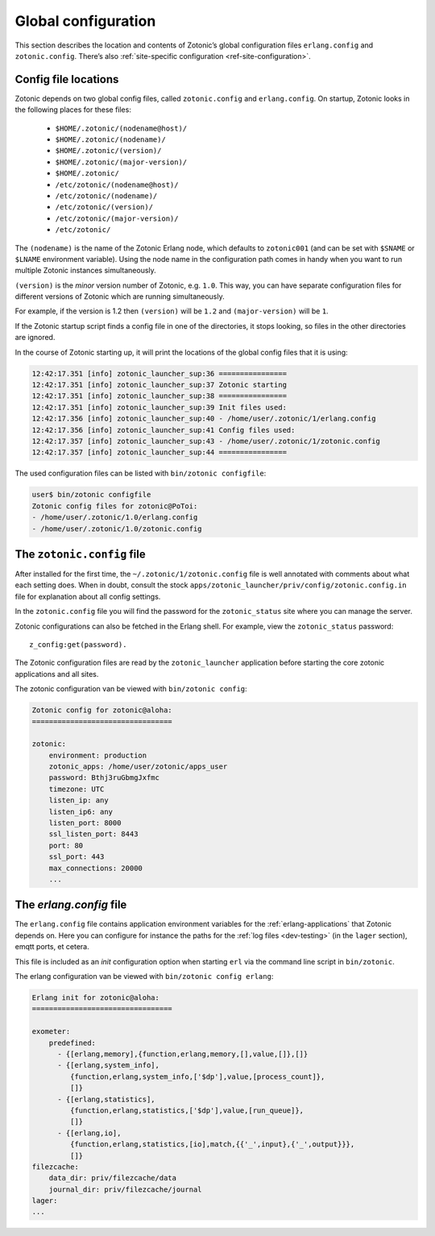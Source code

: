 .. _guide-configuration:

Global configuration
--------------------

This section describes the location and contents of Zotonic’s global
configuration files ``erlang.config`` and ``zotonic.config``. There’s also
:ref:`site-specific configuration <ref-site-configuration>`.

Config file locations
^^^^^^^^^^^^^^^^^^^^^

Zotonic depends on two global config files, called ``zotonic.config``
and ``erlang.config``. On startup, Zotonic looks in the following
places for these files:

 - ``$HOME/.zotonic/(nodename@host)/``
 - ``$HOME/.zotonic/(nodename)/``
 - ``$HOME/.zotonic/(version)/``
 - ``$HOME/.zotonic/(major-version)/``
 - ``$HOME/.zotonic/``
 - ``/etc/zotonic/(nodename@host)/``
 - ``/etc/zotonic/(nodename)/``
 - ``/etc/zotonic/(version)/``
 - ``/etc/zotonic/(major-version)/``
 - ``/etc/zotonic/``

The ``(nodename)`` is the name of the Zotonic Erlang node, which
defaults to ``zotonic001`` (and can be set with ``$SNAME`` or ``$LNAME``
environment variable). Using the node name in the configuration path comes in
handy when you want to run multiple Zotonic instances simultaneously.

``(version)`` is the *minor* version number of Zotonic, e.g. ``1.0``. This
way, you can have separate configuration files for different versions of Zotonic
which are running simultaneously.

For example, if the version is 1.2 then ``(version)`` will be ``1.2`` and
``(major-version)`` will be ``1``.

If the Zotonic startup script finds a config file in one of the
directories, it stops looking, so files in the other directories are
ignored.

In the course of Zotonic starting up, it will print the locations of
the global config files that it is using:

.. code-block:: none

    12:42:17.351 [info] zotonic_launcher_sup:36 ================
    12:42:17.351 [info] zotonic_launcher_sup:37 Zotonic starting
    12:42:17.351 [info] zotonic_launcher_sup:38 ================
    12:42:17.351 [info] zotonic_launcher_sup:39 Init files used:
    12:42:17.356 [info] zotonic_launcher_sup:40 - /home/user/.zotonic/1/erlang.config
    12:42:17.356 [info] zotonic_launcher_sup:41 Config files used:
    12:42:17.357 [info] zotonic_launcher_sup:43 - /home/user/.zotonic/1/zotonic.config
    12:42:17.357 [info] zotonic_launcher_sup:44 ================

The used configuration files can be listed with ``bin/zotonic configfile``:

.. code-block:: none

    user$ bin/zotonic configfile
    Zotonic config files for zotonic@PoToi:
    - /home/user/.zotonic/1.0/erlang.config
    - /home/user/.zotonic/1.0/zotonic.config


The ``zotonic.config`` file
^^^^^^^^^^^^^^^^^^^^^^^^^^^

After installed for the first time, the ``~/.zotonic/1/zotonic.config`` file is well
annotated with comments about what each setting does. When in doubt, consult the
stock ``apps/zotonic_launcher/priv/config/zotonic.config.in`` file for explanation
about all config settings.

In the ``zotonic.config`` file you will find the password for the
``zotonic_status`` site where you can manage the server.

Zotonic configurations can also be fetched in the Erlang shell.
For example, view the ``zotonic_status`` password::

  z_config:get(password).

The Zotonic configuration files are read by the ``zotonic_launcher`` application before
starting the core zotonic applications and all sites.

The zotonic configuration van be viewed with ``bin/zotonic config``:

.. code-block:: none

    Zotonic config for zotonic@aloha:
    =================================

    zotonic:
        environment: production
        zotonic_apps: /home/user/zotonic/apps_user
        password: Bthj3ruGbmgJxfmc
        timezone: UTC
        listen_ip: any
        listen_ip6: any
        listen_port: 8000
        ssl_listen_port: 8443
        port: 80
        ssl_port: 443
        max_connections: 20000
        ...


.. _erlang-config:

The `erlang.config` file
^^^^^^^^^^^^^^^^^^^^^^^^

The ``erlang.config`` file contains application environment variables
for the :ref:`erlang-applications` that Zotonic depends on. Here you can
configure for instance the paths for the :ref:`log files <dev-testing>` (in
the ``lager`` section), emqtt ports, et cetera.

This file is included as an *init* configuration option when starting ``erl``
via the command line script in ``bin/zotonic``.

The erlang configuration van be viewed with ``bin/zotonic config erlang``:

.. code-block:: none

    Erlang init for zotonic@aloha:
    =================================

    exometer:
        predefined:
          - {[erlang,memory],{function,erlang,memory,[],value,[]},[]}
          - {[erlang,system_info],
             {function,erlang,system_info,['$dp'],value,[process_count]},
             []}
          - {[erlang,statistics],
             {function,erlang,statistics,['$dp'],value,[run_queue]},
             []}
          - {[erlang,io],
             {function,erlang,statistics,[io],match,{{'_',input},{'_',output}}},
             []}
    filezcache:
        data_dir: priv/filezcache/data
        journal_dir: priv/filezcache/journal
    lager:
    ...

